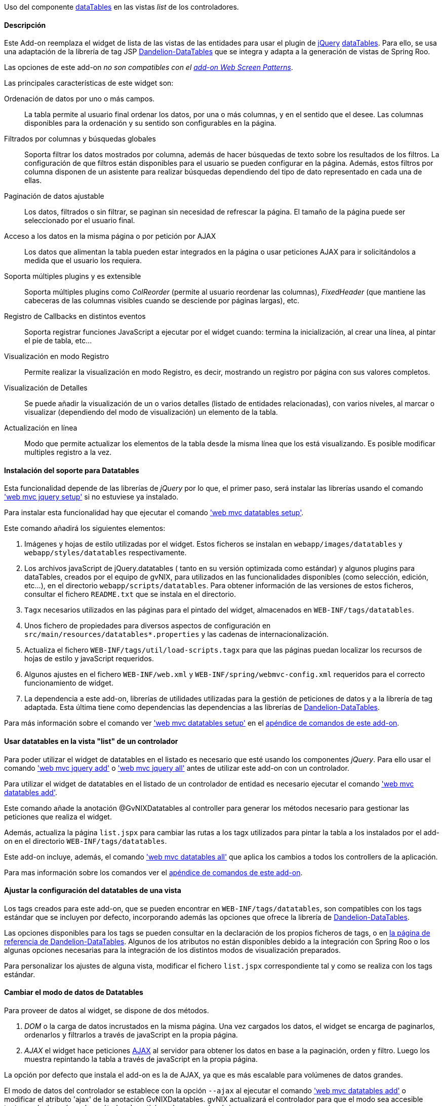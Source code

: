 //Push down level title
:leveloffset: 2


Uso del componente http://datatables.net/[dataTables] en las vistas
_list_ de los controladores.

Descripción
-----------

Este Add-on reemplaza el widget de lista de las vistas de las entidades
para usar el plugin de http://jquery.com/[jQuery]
http://datatables.net/[dataTables]. Para ello, se usa una adaptación de
la librería de tag JSP
http://dandelion.github.io/datatables[Dandelion-DataTables] que se
integra y adapta a la generación de vistas de Spring Roo.

Las opciones de este add-on _no son compatibles con el
link:#_add_on_web_screen_patterns[add-on Web Screen Patterns]_.

Las principales características de este widget son:

Ordenación de datos por uno o más campos.::
  La tabla permite al usuario final ordenar los datos, por una o más
  columnas, y en el sentido que el desee. Las columnas disponibles para
  la ordenación y su sentido son configurables en la página.
Filtrados por columnas y búsquedas globales::
  Soporta filtrar los datos mostrados por columna, además de hacer
  búsquedas de texto sobre los resultados de los filtros. La
  configuración de que filtros están disponibles para el usuario se
  pueden configurar en la página. Además, estos filtros por columna
  disponen de un asistente para realizar búsquedas dependiendo del tipo
  de dato representado en cada una de ellas.
Paginación de datos ajustable::
  Los datos, filtrados o sin filtrar, se paginan sin necesidad de
  refrescar la página. El tamaño de la página puede ser seleccionado por
  el usuario final.
Acceso a los datos en la misma página o por petición por AJAX::
  Los datos que alimentan la tabla pueden estar integrados en la página
  o usar peticiones AJAX para ir solicitándolos a medida que el usuario
  los requiera.
Soporta múltiples plugins y es extensible::
  Soporta múltiples plugins como _ColReorder_ (permite al usuario
  reordenar las columnas), _FixedHeader_ (que mantiene las cabeceras de
  las columnas visibles cuando se desciende por páginas largas), etc.
Registro de Callbacks en distintos eventos::
  Soporta registrar funciones JavaScript a ejecutar por el widget
  cuando: termina la inicialización, al crear una línea, al pintar el
  píe de tabla, etc...
Visualización en modo Registro::
  Permite realizar la visualización en modo Registro, es decir,
  mostrando un registro por página con sus valores completos.
Visualización de Detalles::
  Se puede añadir la visualización de un o varios detalles (listado de
  entidades relacionadas), con varios niveles, al marcar o visualizar
  (dependiendo del modo de visualización) un elemento de la tabla.
Actualización en línea::
  Modo que permite actualizar los elementos de la tabla desde la misma
  línea que los está visualizando. Es posible modificar multiples
  registro a la vez.

Instalación del soporte para Datatables
---------------------------------------

Esta funcionalidad depende de las librerías de _jQuery_ por lo que, el
primer paso, será instalar las librerías usando el comando
link:#_web_mvc_jquery_setup['web mvc jquery setup']
 si no estuviese ya instalado.

Para instalar esta funcionalidad hay que ejecutar el comando
link:#_web_mvc_datatables_setup['web mvc datatables setup'].

Este comando añadirá los siguientes elementos:

1.  Imágenes y hojas de estilo utilizadas por el widget. Estos ficheros
se instalan en `webapp/images/datatables` y `webapp/styles/datatables`
respectivamente.
2.  Los archivos javaScript de jQuery.datatables ( tanto en su versión
optimizada como estándar) y algunos plugins para dataTables, creados por
el equipo de gvNIX, para utilizados en las funcionalidades disponibles
(como selección, edición, etc...), en el directorio
`webapp/scripts/datatables`. Para obtener información de las versiones
de estos ficheros, consultar el fichero `README.txt` que se instala en
el directorio.
3.  `Tagx` necesarios utilizados en las páginas para el pintado del
widget, almacenados en `WEB-INF/tags/datatables`.
4.  Unos fichero de propiedades para diversos aspectos de configuración
en `src/main/resources/datatables*.properties` y las cadenas de
internacionalización.
5.  Actualiza el fichero `WEB-INF/tags/util/load-scripts.tagx` para que
las páginas puedan localizar los recursos de hojas de estilo y
javaScript requeridos.
6.  Algunos ajustes en el fichero `WEB-INF/web.xml` y
`WEB-INF/spring/webmvc-config.xml` requeridos para el correcto
funcionamiento de widget.
7.  La dependencia a este add-on, librerías de utilidades utilizadas
para la gestión de peticiones de datos y a la librería de tag adaptada.
Esta última tiene como dependencias las dependencias a las librerías de
http://dandelion.github.io/datatables[Dandelion-DataTables].

Para más información sobre el comando ver
link:#_web_mvc_datatables_setup['web mvc datatables setup']
en el link:#_comandos_del_add_on_web_mvc_datatables[apéndice de comandos de
este add-on].

Usar datatables en la vista "list" de un controlador
----------------------------------------------------

Para poder utilizar el widget de datatables en el listado es necesario
que esté usando los componentes _jQuery_. Para ello usar el comando
link:#_web_mvc_jquery_add['web mvc jquery add']
o
link:#_web_mvc_jquery_all['web mvc jquery all']
antes de utilizar este add-on con un controlador.

Para utilizar el widget de datatables en el listado de un controlador de
entidad es necesario ejecutar el comando
link:#_web_mvc_datatables_add['web mvc datatables add'].

Este comando añade la anotación @GvNIXDatatables al controller para
generar los métodos necesario para gestionar las peticiones que realiza
el widget.

Además, actualiza la página `list.jspx` para cambiar las rutas a los
tagx utilizados para pintar la tabla a los instalados por el add-on en
el directorio `WEB-INF/tags/datatables`.

Este add-on incluye, además, el comando
link:#_web_mvc_datatables_all['web mvc datatables all']
que aplica los cambios a todos los controllers de la aplicación.

Para mas información sobre los comandos ver el
link:#_comandos_del_add_on_web_mvc_datatables[apéndice de comandos de
este add-on].

Ajustar la configuración del datatables de una vista
----------------------------------------------------

Los tags creados para este add-on, que se pueden encontrar en
`WEB-INF/tags/datatables`, son compatibles con los tags estándar que se
incluyen por defecto, incorporando además las opciones que ofrece la
librería de http://dandelion.github.io/datatables[Dandelion-DataTables].

Las opciones disponibles para los tags se pueden consultar en la
declaración de los propios ficheros de tags, o en
http://dandelion.github.io/datatables/docs/ref/jsp/[la página de
referencia de Dandelion-DataTables]. Algunos de los atributos no están
disponibles debido a la integración con Spring Roo o los algunas
opciones necesarias para la integración de los distintos modos de
visualización preparados.

Para personalizar los ajustes de alguna vista, modificar el fichero
`list.jspx` correspondiente tal y como se realiza con los tags estándar.

Cambiar el modo de datos de Datatables
--------------------------------------

Para proveer de datos al widget, se dispone de dos métodos.

1.  _DOM_ o la carga de datos incrustados en la misma página. Una vez
cargados los datos, el widget se encarga de paginarlos, ordenarlos y
filtrarlos a través de javaScript en la propia página.
2.  _AJAX_ el widget hace peticiones
http://es.wikipedia.org/wiki/AJAX[AJAX] al servidor para obtener los
datos en base a la paginación, orden y filtro. Luego los muestra
repintando la tabla a través de javaScript en la propia página.

La opción por defecto que instala el add-on es la de AJAX, ya que es más
escalable para volúmenes de datos grandes.

El modo de datos del controlador se establece con la opción `--ajax` al
ejecutar el comando
link:#_web_mvc_datatables_add['web mvc datatables add']
o modificar el atributo 'ajax' de la anotación
GvNIXDatatables. gvNIX actualizará el controlador para que el modo sea
accesible tanto en el mismo (para los métodos de peticiones) como en la
página.

El control de búsqueda y filtros por columnas
---------------------------------------------

Por defecto, la tabla muestra un control de búsqueda que permite filtrar
el contenido visualizado en la tabla. Esta búsqueda se realiza _en
formato texto_. Es decir, _compara el texto de cada valor_ sea cual sea
su tipo.

_Dependiendo del modo de acceso a datos y del tipo de dato el resultado
de la búsqueda puede ser distinto_: Para tablas en modo DOM, la búsqueda
ser realiza sobre el texto que se visualiza en cada celda, mientras que,
en modo AJAX se ejecuta una consulta contra la base de datos.

Para las búsquedas en las tablas en modo AJAX hay que tener en cuenta lo
siguiente:

* Para los campos de tipo entidad hay que anotar la propiedad de la
relación con la anotación @GvNIXJpaQuery del
link:#_información_adicional_para_búsquedas_por_relaciones[add-on jpa] para que se pueda construir la
consulta con dichos campos.
* Es posible buscar por los campos de tipo fecha, pero hay que tener en
cuenta que, _la transformación a texto la realiza la base de datos con
su formato predeterminado_ no por el formato en el que se visualiza.

Los filtros por columna funcionan de la misma forma que la búsqueda,
aplicando las misma reglas explicadas anteriormente, pero sólo con los
datos de dicha columna. Ambas opciones se acumulan para mostrar el
resultado en la tabla.

Para activar el filtrado en una columna hay que añadir el parámetro
`filterable="true"` en la etiqueta table:column correspondiente a la
columna en el fichero `list.jspx`. Al añadir este filtrado por columna
se añadirán de forma automática un asistente de búsqueda al lado de cada
filtro que permitirá realizar búsquedas avanzadas dependiendo del tipo
de dato representado en cada columna.

Filtros Simples
---------------

Los filtros por columna llevan predefinidas unas operaciones dependiendo
del tipo de campo de la columna. Los nombres de estas operaciones son
multidioma y pueden ser configuradas por el desarrollador. Estas
operaciones pueden ser introducidas manualmente o utilizando el
asistente de búsqueda comentado anteriormente. Por defecto se pueden
utilizar las siguientes operaciones:

_Campos de Tipo Texto_

* _cadena_: Buscará la cadena de texto introducida
* _=cadena_: Buscará la cadena de texto introducida después del simbolo
igual
* _CONTIENE(cadena)_: Buscará todos los registros que para esa columna
contengan la cadena de texto introducida
* _EMPIEZA(cadena)_: Buscará todos los registros que para esa columna
empiecen por la cadena de texto introducida
* _TERMINA(cadena)_: Buscará todos los registros que para esa columna
terminen por la cadena de texto introducida
* _ESVACIO_: Buscará todos los registros que para esa columna estén
vacios o sean nulos
* _NOESVACIO_: Buscará todos los registros que para esa columna no estén
vacios y no sean nulos
* _ESNULO_: Buscará todos los registros que para esa columna sean nulos
* _NONULO_: Buscará todos los registros que para esa columna no sean
nulos

_Campos de Tipo Numérico_

* _número_: Buscará el valor numérico exacto en la columna actual
* _=número_: Buscará el valor numérico exacto en la columna actual
* _>número_: Buscará todos los registros cuyo valor sea mayor que el
indicado
* _>=número_: Buscará todos los registros cuyo valor sea mayor o igual
que el indicado
* _<número_: Buscará todos los registros cuyo valor sea menor que el
indicado
* _<=número_: Buscará todos los registros cuyo valor sea menor o igual
que el indicado
* _<>número_: Buscará todos los registros cuyo valor sea distinto que el
indicado
* _!=número_: Buscará todos los registros cuyo valor sea distinto que el
indicado
* _ENTRENUMERO(n1;n2)_: Buscará todos los registros cuyo valor se
encuentre entre el primer número indicado y el segundo
* _ESNULO_: Buscará todos los registros que para esa columna sean nulos
* _NONULO_: Buscará todos los registros que para esa columna no sean
nulos

_Campos de Tipo Fecha_

* _FECHA(fecha)_: Buscará todos los registros con la fecha introducida
para la columna del filtro
* _ESANYO(año)_: Buscará todos los registros que contengan el año en la
fecha de la columna del filtro
* _ESMES(mes)_: Buscará todos los registros que contengan el mes en la
fecha de la columna del filtro
* _ESDIA(dia)_: Buscará todos los registros que contengan el día en la
fecha de la columna del filtro
* _ENTREFECHA(fecha1;fecha2)_: Buscará todos los registros cuyas fechas
se encuentren entre la primera fecha y la segunda
* _ESNULO_: Buscará todos los registros que para esa columna sean nulos
* _NONULO_: Buscará todos los registros que para esa columna no sean
nulos

_Campos de Tipo Boolean_

* _VERDADERO_: Buscará todos los registros cuyo valor para la columna
sea true
* _FALSO_: Buscará todos los registros cuyo valor para la columna sea
false
* _ESNULO_: Buscará todos los registros que para esa columna sean nulos
* _NONULO_: Buscará todos los registros que para esa columna no sean
nulos

Modo visualización de registro
------------------------------

Este modo de visualización muestra un registro por cada página para
mostrar mas información sobre cada uno.

Para ello, se pinta la vista _show_ del propio registro y se incrusta
dentro de la celda de la tabla.

Este modo de visualización sólo permite el
link:#_cambiar_el_modo_de_datos_de_datatables[modo de acceso a datos 'AJAX']
y no están soportadas la herramientas de búsqueda, ordenación, filtros y
edición.

Para establece este modo de visualización hay que usar el parámetro
`--mode show` al ejecutar el comando
link:#_web_mvc_datatables_add['web mvc datatables add'].

Para vistas que ya transformadas, se pude establecer este modo
modificando los valores de la anotación @GvNIXDatatables y añadirle el
atributo `mode = "show"`. Comprobar que también esta establecido el
valor `ajax = true`.

Visualización de detalles
-------------------------

Este opción permite la visualización de datos relacionados con un
registro al pie de la página. Los datos mostrados se obtendrán a parir
de una propiedad de relación 1:N de la entidad actual. La propiedad debe
tener configurada el valor `mappedBy` en la anotación @OneToMany

Para mostrar los datos del detalle se utilizará la vista _list_ de la
entidad hija, la cual _debe de utilizar también una vista dataTable_,
usando exactamente la misma configuración de visualización y modo de
datos (pero con sus datos filtrados para mostrar los datos relacionados
con el padre). En la vista de detalle estarán disponibles todas las
opciones disponibles originalmente, incluido si tiene activado la
visualización de detalles.

Los registros mostrados en el detalle dependerá del registro actual.
Este dependiendo del modo de visualización se selecciona:

modo tabular (estándar)::
  Haciendo _doble click_ sobre la linea deseada. La linea actual se
  marcará de un color distinto (por defecto verde) y en caso de disponer
  detalles asociados, se desplazará hasta la posición de los mismos para
  facilitar su localización.
modo registro::
  El detalle muestra los datos para el registro actual (sólo se ve un
  registro por página)

Para añadir las visualización del detalle en una vista hay que usar
comando
link:#_web_mvc_datatables_details_add['web mvc datatables details add'].

Eliminación múltiple
--------------------

Las listas soportan eliminación múltiple de líneas. Esta operación se
activa de forma automática cuando el controlador tiene activado las
link:#_interfaz_para_operaciones_de_persistencia_en_bloque[operaciones de actualización en bloque].

Cuando esta opción está disponible, en la tabla aparecerá una columna de
controles de marcado para permitir la selección de los elemento sobre
los que se quiere actuar. En la cabecera de esta columna se mostrará un
icono que permite la selección de todos los elementos o limpiar la
selección.

La opción de _seleccionar todo_ selecciona todos los registros del
listado _incluidos los que no se están visualizando en la página
actual_. La selección se mantiene con las operaciones de búsqueda,
filtrado y paginación.

En la linea de estado se informa del total de registros seleccionados y
cuantos de ellos están en la página actual.

Al pulsar sobre el botón elimina de la cabecera de la tabla, se pedirá
confirmación, mostrando el total de registros a eliminar. El botón de
eliminación de la línea sigue funcionando de la forma habitual.

Edición en línea
----------------

Las listas soportan la edición sobre la misma de líneas de los datos de
la entidad sin necesidad de cambiar de página o recargarla.

Esta opción _requiere que el controlador tenga activado las
operaciones de actualización en bloque y no está soportado
para el modo de visualización registro_.

Entrar en modo edición hay que pulsar sobre el botón de editar de dicho
registro o seleccionar los registros deseados en el control de marcado y
pulsar el botón de edición de la cabecera de la tabla.

Al activar la edición de un registro, el control solicita al servidor el
contenido de la vista _update_ de la entidad y cambia el contenido de
las columnas de dicha fila por los controles de entrada del formulario
original. Por tanto los ajuste de los controles de actualización se
realizan en un único lugar.

Después de entrar en modo edición aparecerán dos botones en la cabecera
de la tabla para guardar los cambios o cancelar la edición. Estas
acciones _afectan a todos los registros en edición, se estén
visualizando o no_.

Durante la edición, las funciones de paginación, filtrado, búsqueda y
ordenación estarán disponibles de la forma habitual, _manteniendo los
cambios realizados_ en los campos de las filas en edición.

Para que la actualización funcione correctamente _la tabla debe contener
todas las columnas requeridas para la edición del elemento_. De no ser
así la actualización de los registros fallará.

Al pulsar sobre el botón de guardar, el control recogerá los datos de
las filas en edición y realizará una petición de actualización _en
bloque_, de forma que *si hay algún problema con algún registro ningún
cambio se persistirá*.

Si se encuentra algún problema de validación en algún registro, el
control mantendrá el estado de edición de las lineas, marcando las
lineas afectadas por errores de un color rojizo. Además, mostrará el
mensaje de error generado en el servidor debajo de cada campo afectado.

Para activar esta opción hay que usar el parámetro `--inline true` al
ejecutar el comando
link:#_web_mvc_datatables_add['web mvc datatables add'].

Para vistas que ya transformadas, se pude activar la opción modificando
los valores de la anotación @GvNIXDatatables y añadirle el atributo
`inlineEditing = true`.

Registro creado en primera posición
-----------------------------------

Al crear un nuevo registro, se colocará automáticamente en la primera
posición del listado sin tener en cuenta los filtros u ordenación del
Datatable.

Gracias a esto tendremos siempre visible el registro que se ha editado.

Al recargar la página, se ordenará el registro de forma correcta
siguiendo la ordenación y los filtros establecidos en el Datatable.

Esta funcionalidad se aplica tanto a Datatables maestros como para
detalles asociados

Registro editado en primera posición
------------------------------------

Al actualizar un registro, se colocará automáticamente en la primera
posición sin tener en cuenta los filtros u ordenación del Datatable.

Gracias a esto tendremos siempre visible el registro que se ha editado.

Al recargar la página, se ordenará el registro de forma correcta
siguiendo la ordenación y los filtros establecidos en el Datatable.

Esta funcionalidad se aplica tanto a Datatables maestros como para
detalles asociados.

Registro seleccionado siempre visible
-------------------------------------

Al acceder a una página del listado Datatable que contenga un registro
seleccionado por el usuario, se navegará de forma automática hasta este
registro.

Gracias a esto tendremos siempre posicionado en pantalla el registro que
se ha seleccionado.

//Return level title
:leveloffset: 0

